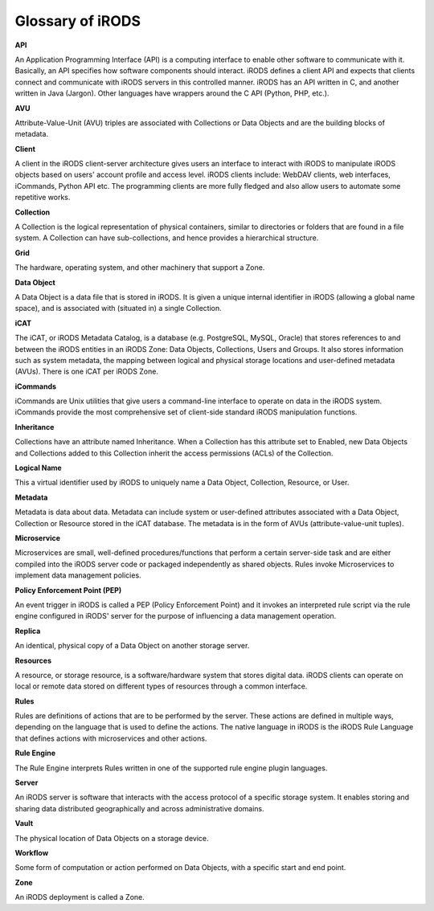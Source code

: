 Glossary of iRODS
=================

**API**

An Application Programming Interface (API) is a computing interface to
enable other software to communicate with it. Basically, an API
specifies how software components should interact. iRODS defines a
client API and expects that clients connect and communicate with iRODS
servers in this controlled manner. iRODS has an API written in C, and
another written in Java (Jargon). Other languages have wrappers around
the C API (Python, PHP, etc.).

**AVU**

Attribute-Value-Unit (AVU) triples are associated with Collections or
Data Objects and are the building blocks of metadata.

**Client**

A client in the iRODS client-server architecture gives users an
interface to interact with iRODS to manipulate iRODS objects based on
users' account profile and access level. iRODS clients include: WebDAV
clients, web interfaces, iCommands, Python API etc. The programming
clients are more fully fledged and also allow users to automate some
repetitive works.

**Collection**

A Collection is the logical representation of physical containers,
similar to directories or folders that are found in a file system. A
Collection can have sub-collections, and hence provides a hierarchical
structure.

**Grid**

The hardware, operating system, and other machinery that support a Zone.

**Data Object**

A Data Object is a data file that is stored in iRODS. It is given a
unique internal identifier in iRODS (allowing a global name space), and
is associated with (situated in) a single Collection.

**iCAT**

The iCAT, or iRODS Metadata Catalog, is a database (e.g. PostgreSQL,
MySQL, Oracle) that stores references to and between the iRODS entities
in an iRODS Zone: Data Objects, Collections, Users and Groups. It also
stores information such as system metadata, the mapping between logical
and physical storage locations and user-defined metadata (AVUs). There
is one iCAT per iRODS Zone.

**iCommands**

iCommands are Unix utilities that give users a command-line interface to
operate on data in the iRODS system. iCommands provide the most
comprehensive set of client-side standard iRODS manipulation functions.

**Inheritance**

Collections have an attribute named Inheritance. When a Collection has
this attribute set to Enabled, new Data Objects and Collections added to
this Collection inherit the access permissions (ACLs) of the Collection.

**Logical Name**

This a virtual identifier used by iRODS to uniquely name a Data Object,
Collection, Resource, or User.

**Metadata**

Metadata is data about data. Metadata can include system or user-defined
attributes associated with a Data Object, Collection or Resource stored
in the iCAT database. The metadata is in the form of AVUs
(attribute-value-unit tuples).

**Microservice**

Microservices are small, well-defined procedures/functions that perform
a certain server-side task and are either compiled into the iRODS server
code or packaged independently as shared objects. Rules invoke
Microservices to implement data management policies.

**Policy Enforcement Point (PEP)**

An event trigger in iRODS is called a PEP (Policy Enforcement Point) and
it invokes an interpreted rule script via the rule engine configured in
iRODS' server for the purpose of influencing a data management
operation.

**Replica**

An identical, physical copy of a Data Object on another storage server.

**Resources**

A resource, or storage resource, is a software/hardware system that
stores digital data. iRODS clients can operate on local or remote data
stored on different types of resources through a common interface.

**Rules**

Rules are definitions of actions that are to be performed by the server.
These actions are defined in multiple ways, depending on the language
that is used to define the actions. The native language in iRODS is the
iRODS Rule Language that defines actions with microservices and other
actions.

**Rule Engine**

The Rule Engine interprets Rules written in one of the supported rule
engine plugin languages.

**Server**

An iRODS server is software that interacts with the access protocol of a
specific storage system. It enables storing and sharing data distributed
geographically and across administrative domains.

**Vault**

The physical location of Data Objects on a storage device.

**Workflow**

Some form of computation or action performed on Data Objects, with a
specific start and end point.

**Zone**

An iRODS deployment is called a Zone.
